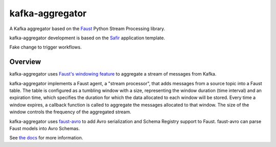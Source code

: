 ################
kafka-aggregator
################

|Build| |Docker|

A Kafka aggregator based on the `Faust <https://faust.readthedocs.io/en/latest/index.html>`_ Python Stream Processing library.

kafka-aggregator development is based on the `Safir <https://safir.lsst.io>`__ application template.

Fake change to trigger workflows.


Overview
========

kafka-aggregator uses `Faust's windowing feature <https://faust.readthedocs.io/en/latest/userguide/tables.html#windowing>`_  to aggregate a stream of messages from Kafka.

kafka-aggregator implements a Faust agent, a "stream processor",  that adds messages from a source topic into a Faust table. The table is configured as a tumbling window with a size, representing the window duration (time interval) and an expiration time, which specifies the duration for which the data allocated to each window will be stored. Every time a window expires, a callback function is called to aggregate the messages allocated to that window. The size of the window controls the frequency of the aggregated stream.

kafka-aggregator uses `faust-avro <https://github.com/masterysystems/faust-avro>`_ to add Avro serialization and Schema Registry support to Faust. faust-avro can parse Faust models into Avro Schemas.

See `the docs <https://kafka-aggregator.lsst.io/>`_ for more information.

.. |Build| image:: https://github.com/lsst-sqre/kafka-aggregator/workflows/CI/badge.svg
   :alt: GitHub Actions
   :scale: 100%
   :target: https://github.com/lsst-sqre/kafka-aggregator/actions

.. |Docker| image:: https://img.shields.io/docker/v/lsstsqre/kafkaaggregator?sort=date
   :alt: Docker Hub repository
   :scale: 100%
   :target: https://hub.docker.com/repository/docker/lsstsqre/kafkaaggregator
